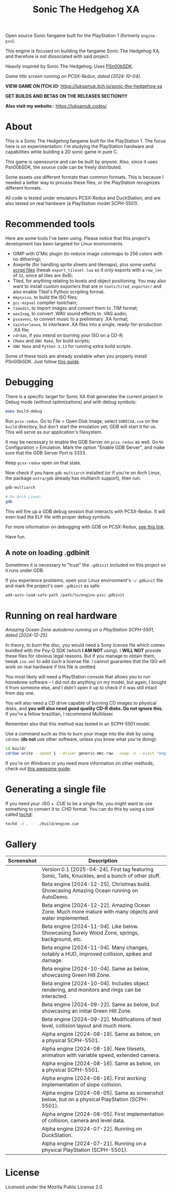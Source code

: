 #+title: Sonic The Hedgehog XA

Open source Sonic fangame built for the PlayStation 1 (formerly =engine-psx=).

This  engine is  focused on  building  the fangame  Sonic The  Hedgehog XA,  and
therefore is not dissociated with said project.

Heavily inspired by Sonic The Hedgehog. Uses [[https://github.com/Lameguy64/PSn00bSDK/tree/master][PSn00bSDK]].

#+html: <center>
[[file:./screenshots/titlescreen-100424.gif]]
#+html: </center>

/Game title screen running on PCSX-Redux, dated [2024-10-04]./

*VIEW GAME ON ITCH.IO:* https://luksamuk.itch.io/sonic-the-hedgehog-xa

*GET BUILDS AND BETAS ON THE RELEASES SECTION!!!!*

*Also visit my website:*: [[https://luksamuk.codes/]]

* About

This is a Sonic The Hedgehog fangame built for the PlayStation 1. The focus here
is on  experimentation: I'm studying  the PlayStation hardware  and capabilities
while building a 2D sonic game in pure C.

This  game is  opensource and  can be  built by  anyone. Also,  since it  uses
Psn00bSDK, the source  code can be freely distributed.

Some assets use different formats than  common formats. This is because I needed
a better  way to process  these files,  or the PlayStation  recognizes different
formats.

All code  is tested  under emulators  PCSX-Redux and  DuckStation, and  are also
tested on real hardware (a PlayStation model SCPH-5501).

* Recommended tools

Here  are  some  tools  I've  been using.  Please  notice  that  this  project's
development has been targeted for Linux environments.

- GIMP  with G'Mic  plugin (to  reduce  image colormaps  to 256  colors with  no
  dithering);
- Aseprite (for  handling sprite sheets  and tilemaps), plus some  useful [[https://github.com/Gabinou/tilemap_scripts_aseprite][script
  files]] (tweak =export_tileset.lua= so it only exports with a =row_len= of =32=,
  since all tiles are 8x8);
- Tiled, for  anything relating to levels  and object positioning. You  may also
  want to install custom exporters  that are in =tools/tiled_exporter/= and also
  enable Tiled's Python scripting format.
- =mkpsxiso=, to build the ISO files;
- =gcc-mipsel= compiler toolchain;
- =timedit=, to import images and convert them to .TIM format;
- =wav2vag=, to convert .WAV sound effects to .VAG audio;
- =psxavenc=, to convert music to a preliminary .XA format;
- =xainterleave=, to  interleave .XA  files into a  single, ready-for-production
  .XA file;
- =cdrdao=, if you intend on burning your ISO on a CD-R;
- =CMake= and =GNU Make=, for build scripts;
- =GNU Make= and =Python 3.12= for running extra build scripts.

Some  of   these  tools  are   already  available  when  you   properly  install
PSn00bSDK. Just follow [[https://github.com/Lameguy64/PSn00bSDK/blob/master/doc/installation.md][this guide]].

* Debugging

There is a  specific target for Sonic  XA that generates the  current project in
Debug mode (without optimizations) and with debug symbols:

#+begin_src bash
make build-debug
#+end_src

Run =pcsx-redux=.   Go to File  > Open Disk  Image, select =SONICXA.cue=  on the
=build= directory, but don't start the emulation  yet; GDB will start it for us.
This will serve as our application's filesystem.

It may  be necessary to  enable the  GDB Server on  =pcsx-redux= as well.  Go to
Configuration >  Emulation. Mark the option  "Enable GDB Server", and  make sure
that the GDB Server Port is 3333.

Keep =pcsx-redux= open on that state.

Now check if you have =gdb-multiarch= installed (or if you're on Arch Linux, the
package =extra/gdb= already has multiarch support), then run:

#+begin_src bash
gdb-multiarch

# On Arch Linux:
gdb
#+end_src

This will fire  up a GDB debug  session that interacts with  PCSX-Redux. It will
even load the ELF file with proper debug symbols.

For more information on debugging with GDB on PCSX-Redux, [[https://pcsx-redux.consoledev.net/Debugging/gdb-server/][see this link]].

Have fun.

** A note on loading .gdbinit

Sometimes it is necessary to "trust"  the =.gdbinit= included on this project so
it runs under GDB.

If you experience problems, open  your Linux environment's =~/.gdbinit= file and
mark the project's own ~.gdbinit~ as safe:

#+begin_example
add-auto-load-safe-path /path/to/engine-psx/.gdbinit
#+end_example

* Running on real hardware

#+html: <center>
[[file:./screenshots/sonicxa-realhardware-xmas-24.gif]]
#+html: </center>

/Amazing Ocean Zone autodemo running on a PlayStation SCPH-5501, dated [2024-12-25]./

In theory,  to burn the  disc, you  would need a  Sony license file  which comes
bundled with the Psy-Q SDK (which *I  AM NOT* using). I *WILL NOT* provide these
files  for obvious  legal  reasons. But  if  you manage  to  obtain them,  tweak
=iso.xml= to add such a license file.  I cannot guarantee that the ISO will work
on real hardware if this file is omitted.

You most likely will need a PlayStation  console that allows you to run homebrew
software --  I did  not do anything  on my  model, but again,  I bought  it from
someone else, and I  didn't open it up to check if it  was still intact from day
one.

You will also  need a CD drive  capable of burning CD images  to physical disks,
and *you will also need good quality  CD-R disks. Do not ignore this.* If you're
a fellow brazillian, I recommend Multilaser.

Remember also that this method was tested in an SCPH-5501 model.

Use a command  such as this to burn  your image into the disk  by using =cdrdao=
(*do not* use other software, unless you know what you're doing):

#+begin_src bash
cd build/
cdrdao write --speed 1 --driver generic-mmc-raw --swap -n --eject "engine.cue"
#+end_src

If you're on  Windows or you need  more information on other  methods, check out
[[https://alex-free.github.io/psx-cdr/][this awesome guide]].

* Generating a single file

If  you need  your .ISO  + .CUE  to  be a  single file,  you might  want to  use
something to convert it  to .CHD format. You can do this by  using a tool called
[[https://github.com/thingsiplay/tochd][tochd]]:

#+begin_src bash
tochd -d . -- ./build/engine.cue
#+end_src

* Gallery

| Screenshot                                            | Description                                                                                             |
|-------------------------------------------------------+---------------------------------------------------------------------------------------------------------|
| [[file:./screenshots/sonicxa-v0.1.gif]]                   | Version 0.1 [2025-04-24]. First tag featuring Sonic, Tails, Knuckles, and a bunch of other stuff.       |
| [[file:./screenshots/sonicxa-realhardware-xmas-24.gif]]   | Beta engine [2024-12-25]. Christmas build. Showcasing Amazing Ocean running on AutoDemo.                |
| [[file:./screenshots/sonicxa-122224-aoz.gif]]             | Beta engine [2024-12-22]. Amazing Ocean Zone. Much more mature with many objects and water implemented. |
| [[file:./screenshots/sonicxa-110424-swz.gif]]             | Beta engine [2024-11-04]. Like below. Showcasing Surely Wood Zone, springs, background, etc.            |
| [[file:./screenshots/sonicxa-110424-ghz.gif]]             | Beta engine [2024-11-04]. Many changes, notably a HUD, improved collision, spikes and damage.           |
| [[file:./screenshots/sonicxa-100424-gh.gif]]              | Beta engine [2024-10-04]. Same as below, showcasing Green Hill Zone.                                    |
| [[file:./screenshots/sonicxa-100424.gif]]                 | Beta engine [2024-10-04]. Includes object rendering, and monitors and rings can be interacted.          |
| [[file:./screenshots/sonicxa-092224-gh.gif]]              | Beta engine [2024-09-22]. Same as below, but showcasing an initial Green Hill Zone.                     |
| [[file:./screenshots/sonicxa-092224.gif]]                 | Beta engine [2024-09-22]. Modifications of test level, collision layout and much more.                  |
| [[file:./screenshots/engine-psx-081924-realhardware.gif]] | Alpha engine [2024-08-19]. Same as below, on a physical SCPH-5501.                                      |
| [[file:./screenshots/engine-psx-081924.gif]]              | Alpha engine [2024-08-19]. New tilesets, animation with variable speed, extended camera.                |
| [[file:./screenshots/engine-psx-081624-realhardware.gif]] | Alpha engine [2024-08-16]. Same as below, on a physical SCPH-5501.                                      |
| [[file:./screenshots/engine-psx-081624.gif]]              | Alpha engine [2024-08-16]. First working implementation of slope collision.                             |
| [[file:./screenshots/engine-psx-080524-realhardware.gif]] | Alpha engine [2024-08-05]. Same as screenshot below, but on a physical PlayStation (SCPH-5501).         |
| [[file:./screenshots/engine-psx-080524.gif]]              | Alpha engine [2024-08-05]. First implementation of collision, camera and level data.                    |
| [[file:./screenshots/engine-psx-072224.gif]]              | Alpha engine [2024-07-22]. Running on DuckStation.                                                      |
| [[file:./screenshots/engine-psx-realhardware-072124.gif]] | Alpha engine [2024-07-21]. Running on a physical PlayStation (SCPH-5501).                               |

* License

Licensed under the Mozilla Public License 2.0.

